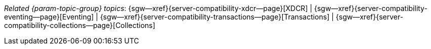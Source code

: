 // BEGIN -- inclusion -- topic-group-compatibility.adoc
//  Purpose:
//    Show the topic group, allowing easy cycle-through
//    Do not show current page as a click-through though
//  Container: /modules/ROOT/pages/_partials/

// BEGIN -- get the current calling page's name
:this-page: {page-relative-src-path}
// END -- get the current calling page's name

// Begin -- Define Local Attributes with Required Links and Titles for this topic group
// Set titles for xrefs
:title-1: XDCR
:title-2: Eventing
:title-3: Transactions
:title-4: Collections
// :title-5: Conflict

// Set the pages for the xrefs to link to (we are using attributes from _page-index.adoc here)
:topic-1: {server-compatibility-xdcr--page}
:topic-2: {server-compatibility-eventing--page}
:topic-3: {server-compatibility-transactions--page}
:topic-4: {server-compatibility-collections--page}
// :topic-5: {sync-inter-syncgateway-conflict-resolution--page}

// Set the xrefs up using attribute from _page-index.adoc and above attributes
:topic-1--xref: {sgw--xref}{topic-1}[{title-1}]
:topic-2--xref: {sgw--xref}{topic-2}[{title-2}]
:topic-3--xref: {sgw--xref}{topic-3}[{title-3}]
:topic-4--xref: {sgw--xref}{topic-4}[{title-4}]
// :topic-5--xref: {sgw--xref}{topic-5}[{title-5}]
// End -- Local Attributes

// Begin -- Remove the xref link from current calling page
ifeval::["{this-page}"=="{topic-1}"]
:topic-1--xref: pass:q,a[*{title-1}*]
endif::[]

ifeval::["{this-page}"=="{topic-2}"]
:topic-2--xref: {title-2}
endif::[]

ifeval::["{this-page}"=="{topic-3}"]
:topic-3--xref: {title-3}
endif::[]

ifeval::["{this-page}"=="{topic-4}"]
:topic-4--xref: {title-4}
endif::[]

// ifeval::["{this-page}"=="{topic-5}"]
// :topic-5--xref: {title-5}
// endif::[]
// End -- Remove xref link from current page
// Begin -- Output Block
_Related {param-topic-group} topics_:  {topic-1--xref}  |  {topic-2--xref}  |  {topic-3--xref}  |  {topic-4--xref}
// |  {topic-5--xref}
// End -- Output Block

// Begin -- Tidy-up
:this-page!:
:topic-1!:
:topic-2!:
:topic-3!:
:topic-4!:
// :topic-5!:
:title-1!:
:title-2!:
:title-3!:
:title-4!:
// :title-5!:
:topic-1--xref!:
:topic-2--xref!:
:topic-3--xref!:
:topic-4--xref!:
// :topic-5--xref!:
// End -- Tidy-up

// END -- inclusion -- content-group-configuration.adoc